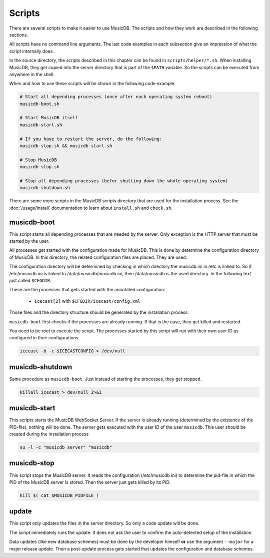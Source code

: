 Scripts
=======================

There are several scripts to make it easier to use MusicDB.
The scripts and how they work are described in the following sections.

All scripts have no command line arguments.
The last code examples in each subsection give an impression of what the script internally does.

In the source directory, the scripts described in this chapter can be found in ``scripts/helper/*.sh``.
When installing MusicDB, they get copied into the server directory that is part of the ``$PATH`` variable.
So the scripts can be executed from anywhere in the shell.

When and how to use these scripts will be shown in the following code example:

.. code-block:: bash

   # Start all depending processes (once after each operating system reboot)
   musicdb-boot.sh

   # Start MusicDB itself
   musicdb-start.sh

   # If you have to restart the server, do the following:
   musicdb-stop.sh && musicdb-start.sh

   # Stop MusicDB
   musicdb-stop.sh

   # Stop all depending processes (befor shutting down the whole operating system)
   musicdb-shutdown.sh

There are some more scripts in the MusicDB scripts directory that are used for the installation process.
See the :doc:`/usage/install` documentation to learn about ``install.sh`` and ``check.sh``.


musicdb-boot
------------

This script starts all depending processes that are needed by the server.
Only exception is the HTTP server that must be started by the user.

All processes get started with the configuration made for MusicDB.
This is done by determine the configuration directory of MusicDB.
In this directory, the related configuration files are placed.
They are used.

The configuration directory will be determined by checking in which directory the musicdb.ini in /etc is linked to.
So if /etc/musicdb.ini is linked to /data/musicdb/musicdb.ini, then /data/musicdb is the used directory.
In the following text just called ``$CFGDIR``.

These are the processes that gets started with the annotated configuration:

   * ``icecast[2]`` with ``$CFGDIR/icecast/config.xml``

Those files and the directory structure should be generated by the installation process.

``musicdb-boot`` first checks if the processes are already running.
If that is the case, they get killed and restarted.

You need to be *root* to execute the script.
The processes started by this script will run with their own user ID as configured in their configurations.

.. code-block:: bash

   icecast -b -c $ICECASTCONFIG > /dev/null


musicdb-shutdown
----------------

Same procedure as ``musicdb-boot``.
Just instead of starting the processes, they get stopped.

.. code-block:: bash

   killall icecast > dev/null 2>&1


musicdb-start
-------------

This scripts starts the MusicDB WebSocket Server.
If the server is already running (determined by the existence of the PID-file), nothing will be done.
The server gets executed with the user ID of the user ``musicdb``.
This user should be created during the installation process

.. code-block:: bash

   su -l -c "musicdb server" "musicdb"


musicdb-stop
------------

This script stops the MusicDB server.
It reads the configuration (/etc/musicdb.ini) to determine the pid-file in which the PID of the MusicDB server is stored.
Then the server just gets killed by its PID.

.. code-block:: bash

   kill $( cat $MUSICDB_PIDFILE )


update
------

This script only updates the files in the server directory.
So only a code update will be done.

The script immediately runs the update.
It does not ask the user to confirm the auto-detected setup of the installation.

Data updates (like new database schemes) must be done by the developer himself **or**
use the argument ``--major`` for a major release update.
Then a post-update process gets started that updates the configuration and database schemes.

